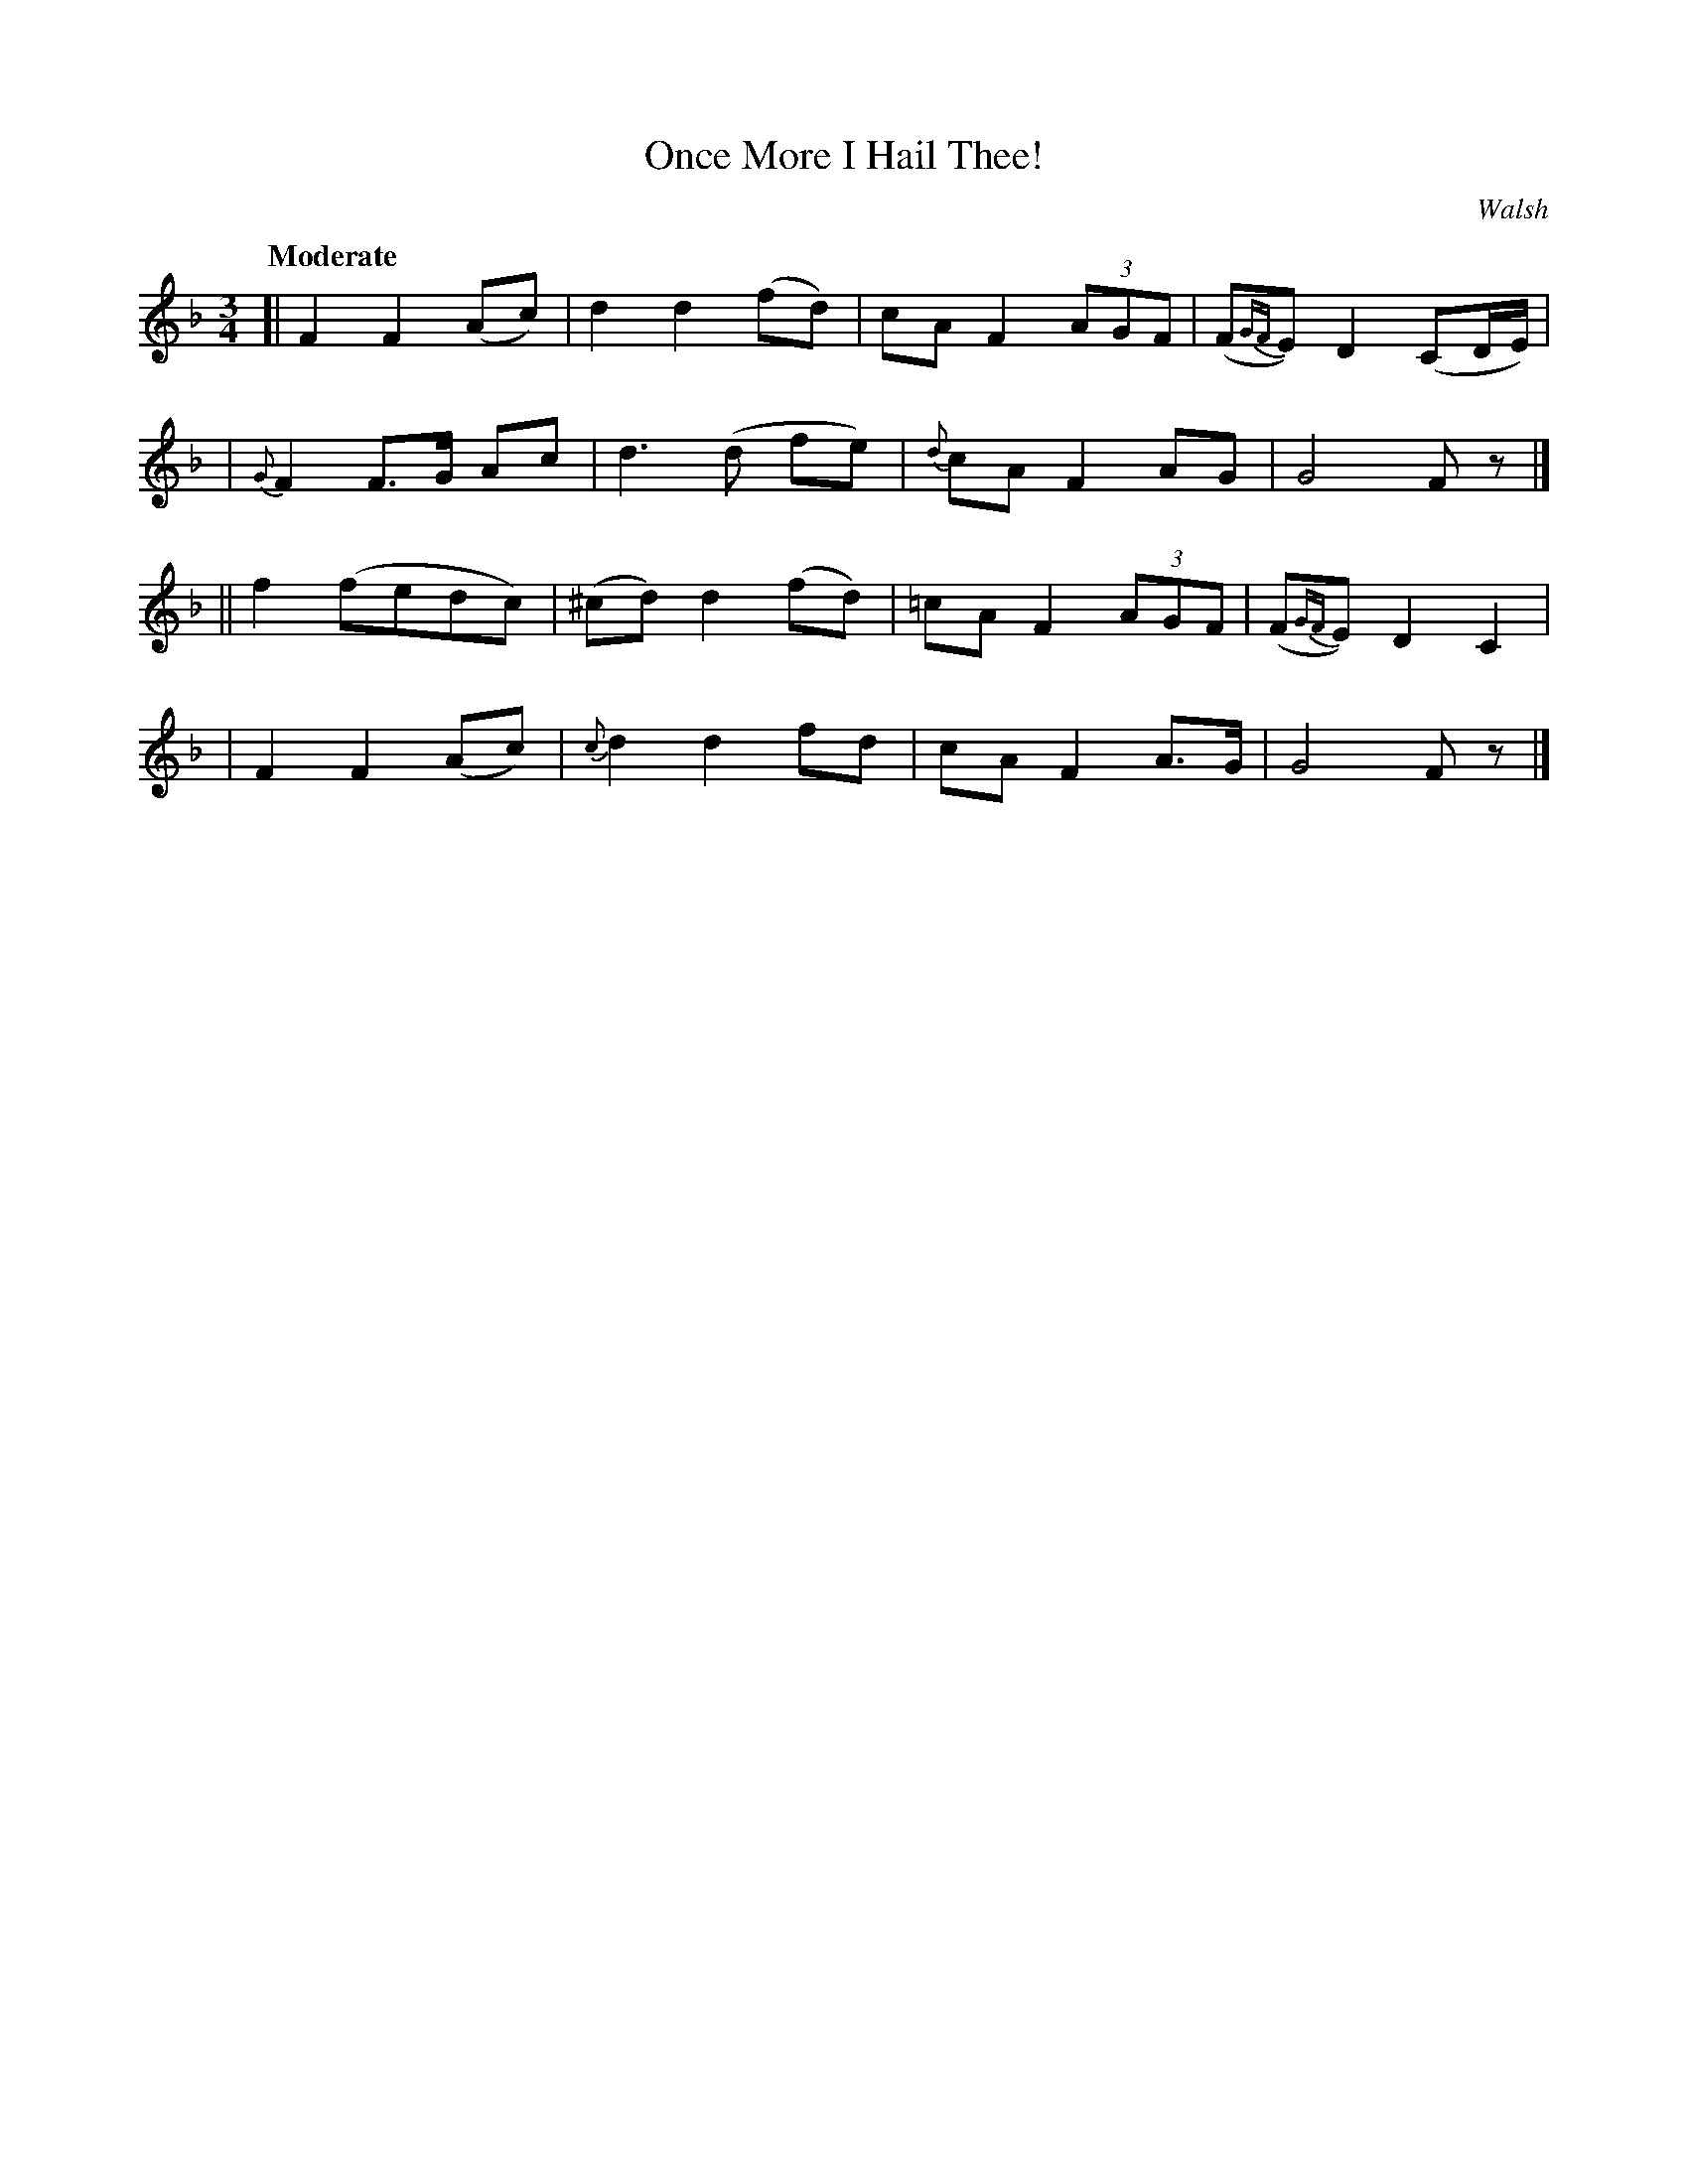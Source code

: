 X: 503
T: Once More I Hail Thee!
R: air, waltz
%S: s:4 b:16(4+4+4+4)
B: O'Neill's 1850 #503
O: Walsh
Z: Transcribed by Dave Wooldridge
Q: "Moderate"
M: 3/4
L: 1/8
K: F
[| F2 F2 (Ac) | d2 d2 (fd) | cA F2 (3AGF | (F{GF}E) D2 (CD/E/) |
| {G}F2 F>G Ac | d3 (d fe) | {d}cA F2 AG | G4 F z |]
|| f2 (fedc) | (^cd) d2 (fd) | =cA F2 (3AGF | (F{GF}E) D2 C2  |
|  F2 F2 (Ac) | {c}d2 d2 fd | cA F2 A>G | G4 F z |]
